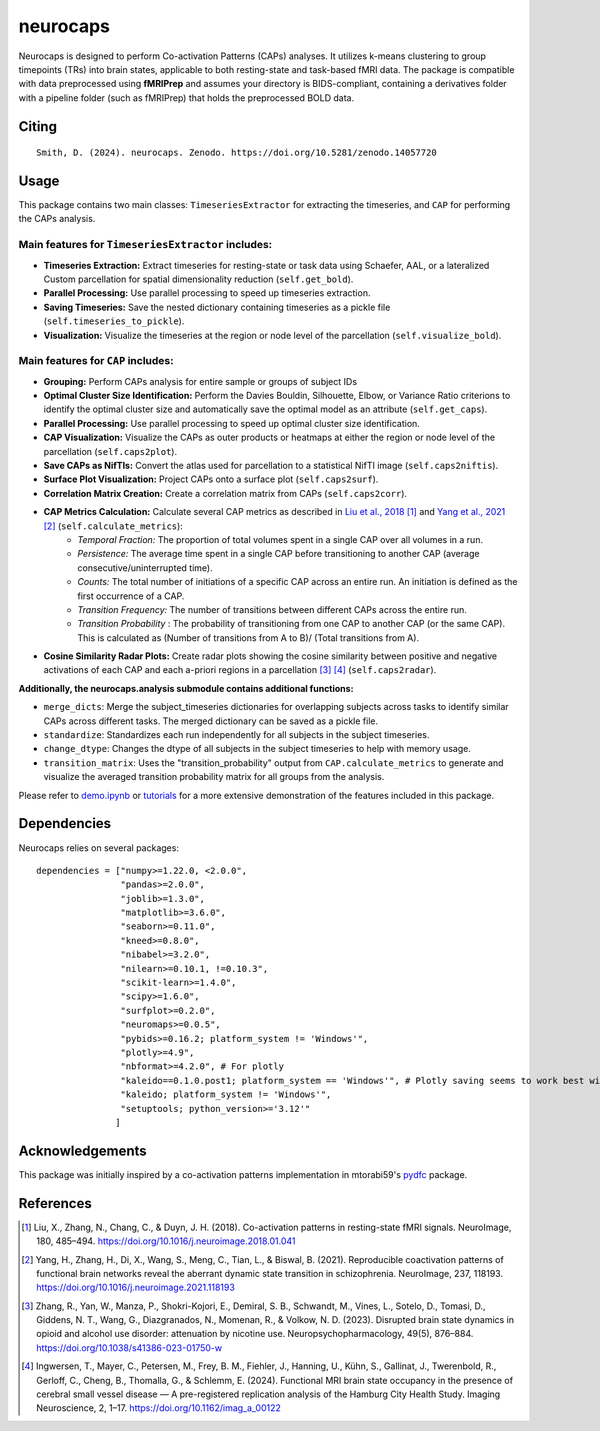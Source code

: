 **neurocaps**
=============
.. image:: https://img.shields.io/pypi/v/neurocaps.svg
   :target: https://pypi.python.org/pypi/neurocaps/
   :alt: Latest Version

.. image:: https://img.shields.io/pypi/pyversions/neurocaps.svg
   :target: https://pypi.python.org/pypi/neurocaps/
   :alt: Python Versions

.. image:: https://img.shields.io/badge/DOI-10.5281%2Fzenodo.11642615-teal
   :target: https://doi.org/10.5281/zenodo.14057720
   :alt: DOI

.. image:: https://img.shields.io/badge/Source%20Code-neurocaps-purple
   :target: https://github.com/donishadsmith/neurocaps
   :alt: GitHub Repository

.. image:: https://github.com/donishadsmith/neurocaps/actions/workflows/testing.yaml/badge.svg
   :target: https://github.com/donishadsmith/neurocaps/actions/workflows/testing.yaml
   :alt: Test Status

.. image:: https://codecov.io/github/donishadsmith/neurocaps/graph/badge.svg?token=WS2V7I16WF
   :target: https://codecov.io/github/donishadsmith/neurocaps
   :alt: codecov

.. image:: https://img.shields.io/badge/License-MIT-blue.svg
   :target: https://opensource.org/licenses/MIT
   :alt: License

.. image:: https://img.shields.io/badge/OS-Ubuntu%20|%20macOS%20|%20Windows-blue
  :alt: Platform Support


Neurocaps is designed to perform Co-activation Patterns (CAPs) analyses. It utilizes k-means clustering to group timepoints (TRs) into brain states, applicable to both resting-state and task-based fMRI data.
The package is compatible with data preprocessed using **fMRIPrep** and assumes your directory is BIDS-compliant, containing a derivatives folder with a pipeline folder (such as fMRIPrep) that holds the preprocessed BOLD data.

Citing
------
::

  Smith, D. (2024). neurocaps. Zenodo. https://doi.org/10.5281/zenodo.14057720

Usage
-----
This package contains two main classes: ``TimeseriesExtractor`` for extracting the timeseries, and ``CAP`` for performing the CAPs analysis.

Main features for ``TimeseriesExtractor`` includes:
^^^^^^^^^^^^^^^^^^^^^^^^^^^^^^^^^^^^^^^^^^^^^^^^^^^^
- **Timeseries Extraction:** Extract timeseries for resting-state or task data using Schaefer, AAL, or a lateralized Custom parcellation for spatial dimensionality reduction (``self.get_bold``).
- **Parallel Processing:** Use parallel processing to speed up timeseries extraction.
- **Saving Timeseries:** Save the nested dictionary containing timeseries as a pickle file (``self.timeseries_to_pickle``).
- **Visualization:** Visualize the timeseries at the region or node level of the parcellation (``self.visualize_bold``).

Main features for ``CAP`` includes:
^^^^^^^^^^^^^^^^^^^^^^^^^^^^^^^^^^^^
- **Grouping:** Perform CAPs analysis for entire sample or groups of subject IDs
- **Optimal Cluster Size Identification:** Perform the Davies Bouldin, Silhouette, Elbow, or Variance Ratio criterions to identify the optimal cluster size and automatically save the optimal model as an attribute (``self.get_caps``).
- **Parallel Processing:** Use parallel processing to speed up optimal cluster size identification.
- **CAP Visualization:** Visualize the CAPs as outer products or heatmaps at either the region or node level of the parcellation (``self.caps2plot``).
- **Save CAPs as NifTIs:** Convert the atlas used for parcellation to a statistical NifTI image (``self.caps2niftis``).
- **Surface Plot Visualization:** Project CAPs onto a surface plot (``self.caps2surf``).
- **Correlation Matrix Creation:** Create a correlation matrix from CAPs (``self.caps2corr``).
- **CAP Metrics Calculation:** Calculate several CAP metrics as described in `Liu et al., 2018 <https://doi.org/10.1016/j.neuroimage.2018.01.041>`_ [1]_ and `Yang et al., 2021 <https://doi.org/10.1016/j.neuroimage.2021.118193>`_ [2]_ (``self.calculate_metrics``):
    - *Temporal Fraction:* The proportion of total volumes spent in a single CAP over all volumes in a run.
    - *Persistence:* The average time spent in a single CAP before transitioning to another CAP (average consecutive/uninterrupted time).
    - *Counts:* The total number of initiations of a specific CAP across an entire run. An initiation is
      defined as the first occurrence of a CAP.
    - *Transition Frequency:* The number of transitions between different CAPs across the entire run.
    - *Transition Probability* : The probability of transitioning from one CAP to another CAP (or the same CAP). This is calculated as (Number of transitions from A to B)/ (Total transitions from A).
- **Cosine Similarity Radar Plots:** Create radar plots showing the cosine similarity between positive and negative activations of each CAP and each a-priori regions in a parcellation [3]_ [4]_ (``self.caps2radar``).

**Additionally, the neurocaps.analysis submodule contains additional functions:**

- ``merge_dicts``: Merge the subject_timeseries dictionaries for overlapping subjects across tasks to identify similar CAPs across different tasks. The merged dictionary can be saved as a pickle file.
- ``standardize``: Standardizes each run independently for all subjects in the subject timeseries.
- ``change_dtype``: Changes the dtype of all subjects in the subject timeseries to help with memory usage.
- ``transition_matrix``: Uses the "transition_probability" output from ``CAP.calculate_metrics`` to generate and visualize the averaged transition probability matrix for all groups from the analysis.

Please refer to `demo.ipynb <https://github.com/donishadsmith/neurocaps/blob/main/demo.ipynb>`_ or `tutorials <https://neurocaps.readthedocs.io/en/latest/examples/examples.html>`_ for a more extensive demonstration of the features included in this package.

Dependencies
------------
Neurocaps relies on several packages:

::

    dependencies = ["numpy>=1.22.0, <2.0.0",
                    "pandas>=2.0.0",
                    "joblib>=1.3.0",
                    "matplotlib>=3.6.0",
                    "seaborn>=0.11.0",
                    "kneed>=0.8.0",
                    "nibabel>=3.2.0",
                    "nilearn>=0.10.1, !=0.10.3",
                    "scikit-learn>=1.4.0",
                    "scipy>=1.6.0",
                    "surfplot>=0.2.0",
                    "neuromaps>=0.0.5",
                    "pybids>=0.16.2; platform_system != 'Windows'",
                    "plotly>=4.9",
                    "nbformat>=4.2.0", # For plotly
                    "kaleido==0.1.0.post1; platform_system == 'Windows'", # Plotly saving seems to work best with this version for Windows
                    "kaleido; platform_system != 'Windows'",
                    "setuptools; python_version>='3.12'"
                   ]

Acknowledgements
----------------
This package was initially inspired by a co-activation patterns implementation in mtorabi59's `pydfc <https://github.com/neurodatascience/dFC>`_ package.

References
----------
.. [1] Liu, X., Zhang, N., Chang, C., & Duyn, J. H. (2018). Co-activation patterns in resting-state fMRI signals. NeuroImage, 180, 485–494. https://doi.org/10.1016/j.neuroimage.2018.01.041

.. [2] Yang, H., Zhang, H., Di, X., Wang, S., Meng, C., Tian, L., & Biswal, B. (2021). Reproducible coactivation patterns of functional brain networks reveal the aberrant dynamic state transition in schizophrenia. NeuroImage, 237, 118193. https://doi.org/10.1016/j.neuroimage.2021.118193

.. [3] Zhang, R., Yan, W., Manza, P., Shokri-Kojori, E., Demiral, S. B., Schwandt, M., Vines, L., Sotelo, D., Tomasi, D., Giddens, N. T., Wang, G., Diazgranados, N., Momenan, R., & Volkow, N. D. (2023).
       Disrupted brain state dynamics in opioid and alcohol use disorder: attenuation by nicotine use. Neuropsychopharmacology, 49(5), 876–884. https://doi.org/10.1038/s41386-023-01750-w

.. [4] Ingwersen, T., Mayer, C., Petersen, M., Frey, B. M., Fiehler, J., Hanning, U., Kühn, S., Gallinat, J., Twerenbold, R., Gerloff, C., Cheng, B., Thomalla, G., & Schlemm, E. (2024).
       Functional MRI brain state occupancy in the presence of cerebral small vessel disease — A pre-registered replication analysis of the Hamburg City Health Study. Imaging Neuroscience, 2, 1–17. https://doi.org/10.1162/imag_a_00122
